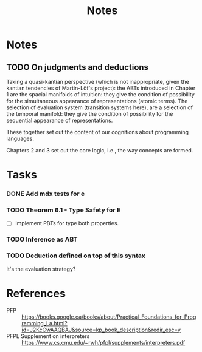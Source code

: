 #+TITLE: Notes

* Notes
** TODO On judgments and deductions
Taking a quasi-kantian perspective (which is not inappropriate, given the kantian
tendencies of Martin-Löf's project): the ABTs introduced in Chapter 1 are
the spacial manifolds of intuition: they give the condition of possibility for
the simultaneous appearance of representations (atomic terms). The selection of evaluation
system (transition systems here), are a selection of the temporal manifold: they
give the condition of possibility for the sequential appearance of
representations.

These together set out the content of our cognitions about programming
languages.

Chapters 2 and 3 set out the core logic, i.e., the way concepts are formed.
* Tasks
*** DONE Add mdx tests for e
*** TODO Theorem 6.1 - Type Safety for E
- [ ] Implement PBTs for type both properties.
*** TODO Inference as ABT
*** TODO Deduction defined on top of this syntax
It's the evaluation strategy?

* References

- PFP :: https://books.google.ca/books/about/Practical_Foundations_for_Programming_La.html?id=J2KcCwAAQBAJ&source=kp_book_description&redir_esc=y
- PFPL Supplement on interpreters :: https://www.cs.cmu.edu/~rwh/pfpl/supplements/interpreters.pdf
